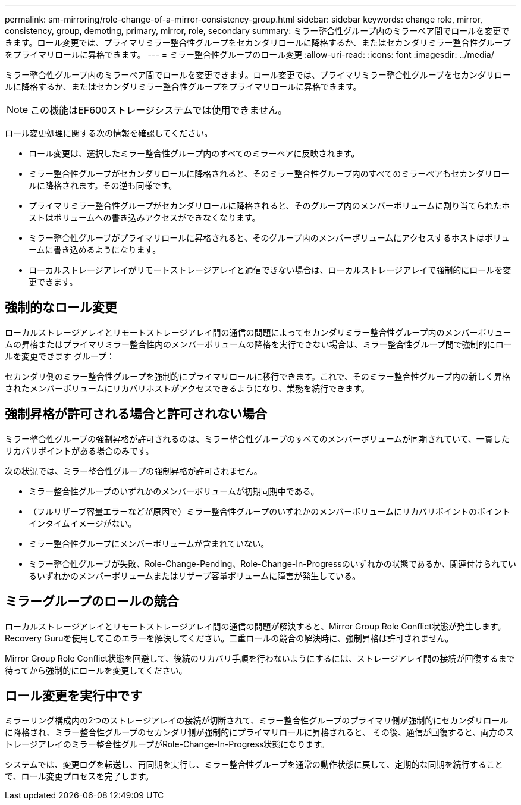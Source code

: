---
permalink: sm-mirroring/role-change-of-a-mirror-consistency-group.html 
sidebar: sidebar 
keywords: change role, mirror, consistency, group, demoting, primary, mirror, role, secondary 
summary: ミラー整合性グループ内のミラーペア間でロールを変更できます。ロール変更では、プライマリミラー整合性グループをセカンダリロールに降格するか、またはセカンダリミラー整合性グループをプライマリロールに昇格できます。 
---
= ミラー整合性グループのロール変更
:allow-uri-read: 
:icons: font
:imagesdir: ../media/


[role="lead"]
ミラー整合性グループ内のミラーペア間でロールを変更できます。ロール変更では、プライマリミラー整合性グループをセカンダリロールに降格するか、またはセカンダリミラー整合性グループをプライマリロールに昇格できます。

[NOTE]
====
この機能はEF600ストレージシステムでは使用できません。

====
ロール変更処理に関する次の情報を確認してください。

* ロール変更は、選択したミラー整合性グループ内のすべてのミラーペアに反映されます。
* ミラー整合性グループがセカンダリロールに降格されると、そのミラー整合性グループ内のすべてのミラーペアもセカンダリロールに降格されます。その逆も同様です。
* プライマリミラー整合性グループがセカンダリロールに降格されると、そのグループ内のメンバーボリュームに割り当てられたホストはボリュームへの書き込みアクセスができなくなります。
* ミラー整合性グループがプライマリロールに昇格されると、そのグループ内のメンバーボリュームにアクセスするホストはボリュームに書き込めるようになります。
* ローカルストレージアレイがリモートストレージアレイと通信できない場合は、ローカルストレージアレイで強制的にロールを変更できます。




== 強制的なロール変更

ローカルストレージアレイとリモートストレージアレイ間の通信の問題によってセカンダリミラー整合性グループ内のメンバーボリュームの昇格またはプライマリミラー整合性内のメンバーボリュームの降格を実行できない場合は、ミラー整合性グループ間で強制的にロールを変更できます グループ：

セカンダリ側のミラー整合性グループを強制的にプライマリロールに移行できます。これで、そのミラー整合性グループ内の新しく昇格されたメンバーボリュームにリカバリホストがアクセスできるようになり、業務を続行できます。



== 強制昇格が許可される場合と許可されない場合

ミラー整合性グループの強制昇格が許可されるのは、ミラー整合性グループのすべてのメンバーボリュームが同期されていて、一貫したリカバリポイントがある場合のみです。

次の状況では、ミラー整合性グループの強制昇格が許可されません。

* ミラー整合性グループのいずれかのメンバーボリュームが初期同期中である。
* （フルリザーブ容量エラーなどが原因で）ミラー整合性グループのいずれかのメンバーボリュームにリカバリポイントのポイントインタイムイメージがない。
* ミラー整合性グループにメンバーボリュームが含まれていない。
* ミラー整合性グループが失敗、Role-Change-Pending、Role-Change-In-Progressのいずれかの状態であるか、関連付けられているいずれかのメンバーボリュームまたはリザーブ容量ボリュームに障害が発生している。




== ミラーグループのロールの競合

ローカルストレージアレイとリモートストレージアレイ間の通信の問題が解決すると、Mirror Group Role Conflict状態が発生します。Recovery Guruを使用してこのエラーを解決してください。二重ロールの競合の解決時に、強制昇格は許可されません。

Mirror Group Role Conflict状態を回避して、後続のリカバリ手順を行わないようにするには、ストレージアレイ間の接続が回復するまで待ってから強制的にロールを変更してください。



== ロール変更を実行中です

ミラーリング構成内の2つのストレージアレイの接続が切断されて、ミラー整合性グループのプライマリ側が強制的にセカンダリロールに降格され、ミラー整合性グループのセカンダリ側が強制的にプライマリロールに昇格されると、 その後、通信が回復すると、両方のストレージアレイのミラー整合性グループがRole-Change-In-Progress状態になります。

システムでは、変更ログを転送し、再同期を実行し、ミラー整合性グループを通常の動作状態に戻して、定期的な同期を続行することで、ロール変更プロセスを完了します。
